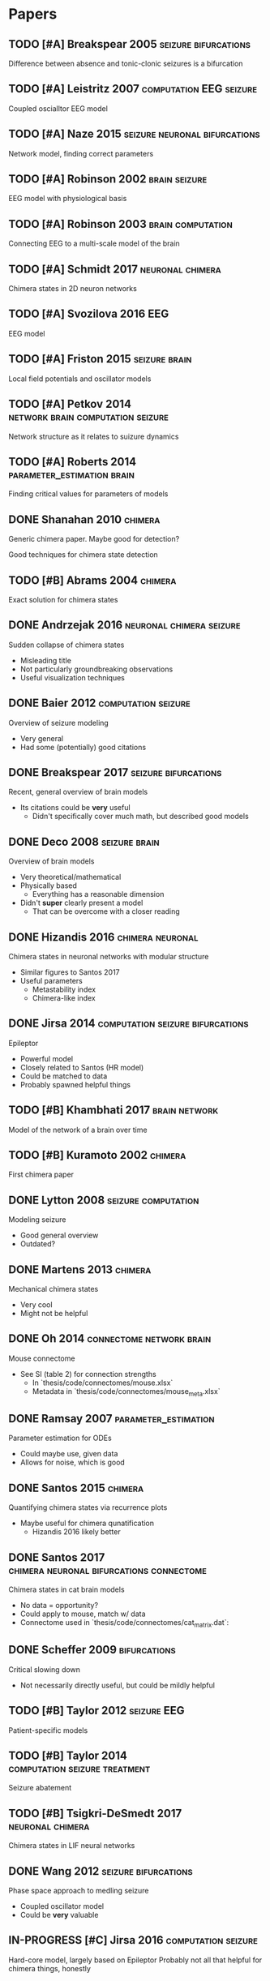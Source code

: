 * Papers
** TODO [#A] Breakspear 2005                           :seizure:bifurcations:
   Difference between absence and tonic-clonic seizures is a bifurcation
** TODO [#A] Leistritz 2007                         :computation:EEG:seizure:
   Coupled oscialltor EEG model
** TODO [#A] Naze 2015                        :seizure:neuronal:bifurcations:
   Network model, finding correct parameters
** TODO [#A] Robinson 2002                                    :brain:seizure:
   EEG model with physiological basis
** TODO [#A] Robinson 2003                                :brain:computation:
   Connecting EEG to a multi-scale model of the brain
** TODO [#A] Schmidt 2017                                  :neuronal:chimera:
   Chimera states in 2D neuron networks
** TODO [#A] Svozilova 2016                                             :EEG:
   EEG model
** TODO [#A] Friston 2015                                     :seizure:brain:
   Local field potentials and oscillator models
** TODO [#A] Petkov 2014                  :network:brain:computation:seizure:
   Network structure as it relates to suizure dynamics
** TODO [#A] Roberts 2014                        :parameter_estimation:brain:
   Finding critical values for parameters of models
** DONE Shanahan 2010                                               :chimera:
   Generic chimera paper.  Maybe good for detection?

   Good techniques for chimera state detection

** TODO [#B] Abrams 2004                                            :chimera:
   Exact solution for chimera states
** DONE Andrzejak 2016                             :neuronal:chimera:seizure:
   Sudden collapse of chimera states
   - Misleading title
   - Not particularly groundbreaking observations
   - Useful visualization techniques

** DONE Baier 2012                                      :computation:seizure:
   Overview of seizure modeling
   - Very general
   - Had some (potentially) good citations

** DONE Breakspear 2017                                :seizure:bifurcations:
   Recent, general overview of brain models
   - Its citations could be *very* useful
     - Didn't specifically cover much math, but described good models
** DONE Deco 2008                                             :seizure:brain:
   Overview of brain models
   - Very theoretical/mathematical
   - Physically based
     - Everything has a reasonable dimension
   - Didn't *super* clearly present a model
     - That can be overcome with a closer reading
** DONE Hizandis 2016                                      :chimera:neuronal:
   Chimera states in neuronal networks with modular structure
   - Similar figures to Santos 2017
   - Useful parameters
     - Metastability index
     - Chimera-like index
** DONE Jirsa 2014                         :computation:seizure:bifurcations:
   Epileptor
   - Powerful model
   - Closely related to Santos (HR model)
   - Could be matched to data
   - Probably spawned helpful things
** TODO [#B] Khambhati 2017                                   :brain:network:
   Model of the network of a brain over time
** TODO [#B] Kuramoto 2002                                          :chimera:
   First chimera paper
** DONE Lytton 2008                                     :seizure:computation:
   Modeling seizure
   - Good general overview
   - Outdated?
** DONE Martens 2013                                                :chimera:
   Mechanical chimera states
   - Very cool
   - Might not be helpful

** DONE Oh 2014                                    :connectome:network:brain:
   Mouse connectome
   - See SI (table 2) for connection strengths
     - In `thesis/code/connectomes/mouse.xlsx`
     - Metadata in `thesis/code/connectomes/mouse_meta.xlsx`
** DONE Ramsay 2007                                    :parameter_estimation:
   Parameter estimation for ODEs
   - Could maybe use, given data
   - Allows for noise, which is good
** DONE Santos 2015                                                 :chimera:
   Quantifying chimera states via recurrence plots
   - Maybe useful for chimera qunatification
     - Hizandis 2016 likely better
** DONE Santos 2017                :chimera:neuronal:bifurcations:connectome:
   Chimera states in cat brain models
   - No data = opportunity?
   - Could apply to mouse, match w/ data
   - Connectome used in `thesis/code/connectomes/cat_matrix.dat`:
** DONE Scheffer 2009                                          :bifurcations:
   Critical slowing down
   - Not necessarily directly useful, but could be mildly helpful

** TODO [#B] Taylor 2012                                        :seizure:EEG:
   Patient-specific models

** TODO [#B] Taylor 2014                      :computation:seizure:treatment:
   Seizure abatement

** TODO [#B] Tsigkri-DeSmedt 2017                          :neuronal:chimera:
   Chimera states in LIF neural networks

** DONE Wang 2012                                      :seizure:bifurcations:
   Phase space approach to medling seizure
   - Coupled oscillator model
   - Could be *very* valuable

** IN-PROGRESS [#C] Jirsa 2016                          :computation:seizure:
   Hard-core model, largely based on Epileptor
   Probably not all that helpful for chimera things, honestly

** TODO [#C] Kruk 2018                                              :chimera:
   Chimeras in self-propelled particles
** TODO [#C] Panaggio 2015                                          :chimera:
   Chimera review/overview
** TODO [#C] Wendling 2005                              :seizure:computation:
   Modeling transition from interictal to ictal states
   - Outdated?  Likely.
** TODO [#C] Xie 2014                                               :chimera:
   Traveling chimeras
